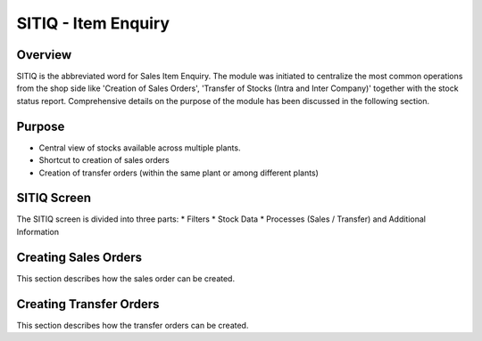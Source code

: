SITIQ - Item Enquiry
********************

.. image:: sitiq.png
    :align: center
    :scale: 50%
    :alt: SITIQ window

Overview
---------
SITIQ is the abbreviated word for Sales Item Enquiry. The module was initiated to centralize the most common operations from the shop side like 'Creation of Sales Orders', 'Transfer of Stocks (Intra and Inter Company)' together with the stock status report. Comprehensive details on the purpose of the module has been discussed in the following section.

Purpose
-------
* Central view of stocks available across multiple plants.
* Shortcut to creation of sales orders
* Creation of transfer orders (within the same plant or among different plants)

SITIQ Screen
------------
The SITIQ screen is divided into three parts:
* Filters
* Stock Data
* Processes (Sales / Transfer) and Additional Information

Creating Sales Orders
---------------------
This section describes how the sales order can be created.

Creating Transfer Orders
------------------------
This section describes how the transfer orders can be created.
